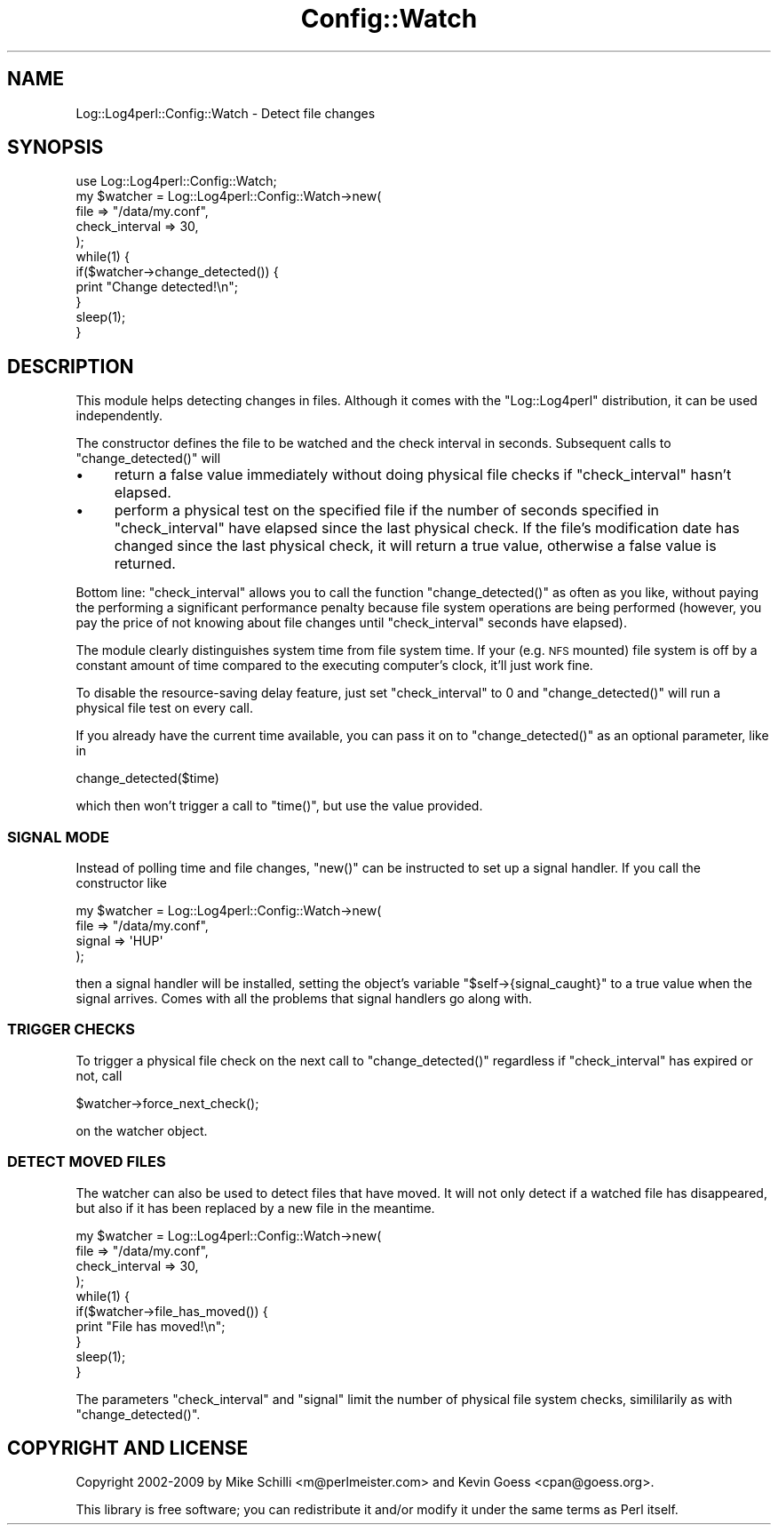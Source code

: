 .\" Automatically generated by Pod::Man 2.23 (Pod::Simple 3.14)
.\"
.\" Standard preamble:
.\" ========================================================================
.de Sp \" Vertical space (when we can't use .PP)
.if t .sp .5v
.if n .sp
..
.de Vb \" Begin verbatim text
.ft CW
.nf
.ne \\$1
..
.de Ve \" End verbatim text
.ft R
.fi
..
.\" Set up some character translations and predefined strings.  \*(-- will
.\" give an unbreakable dash, \*(PI will give pi, \*(L" will give a left
.\" double quote, and \*(R" will give a right double quote.  \*(C+ will
.\" give a nicer C++.  Capital omega is used to do unbreakable dashes and
.\" therefore won't be available.  \*(C` and \*(C' expand to `' in nroff,
.\" nothing in troff, for use with C<>.
.tr \(*W-
.ds C+ C\v'-.1v'\h'-1p'\s-2+\h'-1p'+\s0\v'.1v'\h'-1p'
.ie n \{\
.    ds -- \(*W-
.    ds PI pi
.    if (\n(.H=4u)&(1m=24u) .ds -- \(*W\h'-12u'\(*W\h'-12u'-\" diablo 10 pitch
.    if (\n(.H=4u)&(1m=20u) .ds -- \(*W\h'-12u'\(*W\h'-8u'-\"  diablo 12 pitch
.    ds L" ""
.    ds R" ""
.    ds C` ""
.    ds C' ""
'br\}
.el\{\
.    ds -- \|\(em\|
.    ds PI \(*p
.    ds L" ``
.    ds R" ''
'br\}
.\"
.\" Escape single quotes in literal strings from groff's Unicode transform.
.ie \n(.g .ds Aq \(aq
.el       .ds Aq '
.\"
.\" If the F register is turned on, we'll generate index entries on stderr for
.\" titles (.TH), headers (.SH), subsections (.SS), items (.Ip), and index
.\" entries marked with X<> in POD.  Of course, you'll have to process the
.\" output yourself in some meaningful fashion.
.ie \nF \{\
.    de IX
.    tm Index:\\$1\t\\n%\t"\\$2"
..
.    nr % 0
.    rr F
.\}
.el \{\
.    de IX
..
.\}
.\"
.\" Accent mark definitions (@(#)ms.acc 1.5 88/02/08 SMI; from UCB 4.2).
.\" Fear.  Run.  Save yourself.  No user-serviceable parts.
.    \" fudge factors for nroff and troff
.if n \{\
.    ds #H 0
.    ds #V .8m
.    ds #F .3m
.    ds #[ \f1
.    ds #] \fP
.\}
.if t \{\
.    ds #H ((1u-(\\\\n(.fu%2u))*.13m)
.    ds #V .6m
.    ds #F 0
.    ds #[ \&
.    ds #] \&
.\}
.    \" simple accents for nroff and troff
.if n \{\
.    ds ' \&
.    ds ` \&
.    ds ^ \&
.    ds , \&
.    ds ~ ~
.    ds /
.\}
.if t \{\
.    ds ' \\k:\h'-(\\n(.wu*8/10-\*(#H)'\'\h"|\\n:u"
.    ds ` \\k:\h'-(\\n(.wu*8/10-\*(#H)'\`\h'|\\n:u'
.    ds ^ \\k:\h'-(\\n(.wu*10/11-\*(#H)'^\h'|\\n:u'
.    ds , \\k:\h'-(\\n(.wu*8/10)',\h'|\\n:u'
.    ds ~ \\k:\h'-(\\n(.wu-\*(#H-.1m)'~\h'|\\n:u'
.    ds / \\k:\h'-(\\n(.wu*8/10-\*(#H)'\z\(sl\h'|\\n:u'
.\}
.    \" troff and (daisy-wheel) nroff accents
.ds : \\k:\h'-(\\n(.wu*8/10-\*(#H+.1m+\*(#F)'\v'-\*(#V'\z.\h'.2m+\*(#F'.\h'|\\n:u'\v'\*(#V'
.ds 8 \h'\*(#H'\(*b\h'-\*(#H'
.ds o \\k:\h'-(\\n(.wu+\w'\(de'u-\*(#H)/2u'\v'-.3n'\*(#[\z\(de\v'.3n'\h'|\\n:u'\*(#]
.ds d- \h'\*(#H'\(pd\h'-\w'~'u'\v'-.25m'\f2\(hy\fP\v'.25m'\h'-\*(#H'
.ds D- D\\k:\h'-\w'D'u'\v'-.11m'\z\(hy\v'.11m'\h'|\\n:u'
.ds th \*(#[\v'.3m'\s+1I\s-1\v'-.3m'\h'-(\w'I'u*2/3)'\s-1o\s+1\*(#]
.ds Th \*(#[\s+2I\s-2\h'-\w'I'u*3/5'\v'-.3m'o\v'.3m'\*(#]
.ds ae a\h'-(\w'a'u*4/10)'e
.ds Ae A\h'-(\w'A'u*4/10)'E
.    \" corrections for vroff
.if v .ds ~ \\k:\h'-(\\n(.wu*9/10-\*(#H)'\s-2\u~\d\s+2\h'|\\n:u'
.if v .ds ^ \\k:\h'-(\\n(.wu*10/11-\*(#H)'\v'-.4m'^\v'.4m'\h'|\\n:u'
.    \" for low resolution devices (crt and lpr)
.if \n(.H>23 .if \n(.V>19 \
\{\
.    ds : e
.    ds 8 ss
.    ds o a
.    ds d- d\h'-1'\(ga
.    ds D- D\h'-1'\(hy
.    ds th \o'bp'
.    ds Th \o'LP'
.    ds ae ae
.    ds Ae AE
.\}
.rm #[ #] #H #V #F C
.\" ========================================================================
.\"
.IX Title "Config::Watch 3pm"
.TH Config::Watch 3pm "2012-02-22" "perl v5.12.4" "User Contributed Perl Documentation"
.\" For nroff, turn off justification.  Always turn off hyphenation; it makes
.\" way too many mistakes in technical documents.
.if n .ad l
.nh
.SH "NAME"
Log::Log4perl::Config::Watch \- Detect file changes
.SH "SYNOPSIS"
.IX Header "SYNOPSIS"
.Vb 1
\&    use Log::Log4perl::Config::Watch;
\&
\&    my $watcher = Log::Log4perl::Config::Watch\->new(
\&                          file            => "/data/my.conf",
\&                          check_interval  => 30,
\&                  );
\&
\&    while(1) {
\&        if($watcher\->change_detected()) {
\&            print "Change detected!\en";
\&        }
\&        sleep(1);
\&    }
.Ve
.SH "DESCRIPTION"
.IX Header "DESCRIPTION"
This module helps detecting changes in files. Although it comes with the
\&\f(CW\*(C`Log::Log4perl\*(C'\fR distribution, it can be used independently.
.PP
The constructor defines the file to be watched and the check interval 
in seconds. Subsequent calls to \f(CW\*(C`change_detected()\*(C'\fR will
.IP "\(bu" 4
return a false value immediately without doing physical file checks
if \f(CW\*(C`check_interval\*(C'\fR hasn't elapsed.
.IP "\(bu" 4
perform a physical test on the specified file if the number
of seconds specified in \f(CW\*(C`check_interval\*(C'\fR 
have elapsed since the last physical check. If the file's modification
date has changed since the last physical check, it will return a true 
value, otherwise a false value is returned.
.PP
Bottom line: \f(CW\*(C`check_interval\*(C'\fR allows you to call the function
\&\f(CW\*(C`change_detected()\*(C'\fR as often as you like, without paying the performing
a significant performance penalty because file system operations 
are being performed (however, you pay the price of not knowing about
file changes until \f(CW\*(C`check_interval\*(C'\fR seconds have elapsed).
.PP
The module clearly distinguishes system time from file system time. 
If your (e.g. \s-1NFS\s0 mounted) file system is off by a constant amount
of time compared to the executing computer's clock, it'll just
work fine.
.PP
To disable the resource-saving delay feature, just set \f(CW\*(C`check_interval\*(C'\fR 
to 0 and \f(CW\*(C`change_detected()\*(C'\fR will run a physical file test on
every call.
.PP
If you already have the current time available, you can pass it
on to \f(CW\*(C`change_detected()\*(C'\fR as an optional parameter, like in
.PP
.Vb 1
\&    change_detected($time)
.Ve
.PP
which then won't trigger a call to \f(CW\*(C`time()\*(C'\fR, but use the value
provided.
.SS "\s-1SIGNAL\s0 \s-1MODE\s0"
.IX Subsection "SIGNAL MODE"
Instead of polling time and file changes, \f(CW\*(C`new()\*(C'\fR can be instructed 
to set up a signal handler. If you call the constructor like
.PP
.Vb 4
\&    my $watcher = Log::Log4perl::Config::Watch\->new(
\&                          file    => "/data/my.conf",
\&                          signal  => \*(AqHUP\*(Aq
\&                  );
.Ve
.PP
then a signal handler will be installed, setting the object's variable 
\&\f(CW\*(C`$self\->{signal_caught}\*(C'\fR to a true value when the signal arrives.
Comes with all the problems that signal handlers go along with.
.SS "\s-1TRIGGER\s0 \s-1CHECKS\s0"
.IX Subsection "TRIGGER CHECKS"
To trigger a physical file check on the next call to \f(CW\*(C`change_detected()\*(C'\fR
regardless if \f(CW\*(C`check_interval\*(C'\fR has expired or not, call
.PP
.Vb 1
\&    $watcher\->force_next_check();
.Ve
.PP
on the watcher object.
.SS "\s-1DETECT\s0 \s-1MOVED\s0 \s-1FILES\s0"
.IX Subsection "DETECT MOVED FILES"
The watcher can also be used to detect files that have moved. It will 
not only detect if a watched file has disappeared, but also if it has
been replaced by a new file in the meantime.
.PP
.Vb 4
\&    my $watcher = Log::Log4perl::Config::Watch\->new(
\&        file           => "/data/my.conf",
\&        check_interval => 30,
\&    );
\&
\&    while(1) {
\&        if($watcher\->file_has_moved()) {
\&            print "File has moved!\en";
\&        }
\&        sleep(1);
\&    }
.Ve
.PP
The parameters \f(CW\*(C`check_interval\*(C'\fR and \f(CW\*(C`signal\*(C'\fR limit the number of physical 
file system checks, simililarily as with \f(CW\*(C`change_detected()\*(C'\fR.
.SH "COPYRIGHT AND LICENSE"
.IX Header "COPYRIGHT AND LICENSE"
Copyright 2002\-2009 by Mike Schilli <m@perlmeister.com> 
and Kevin Goess <cpan@goess.org>.
.PP
This library is free software; you can redistribute it and/or modify
it under the same terms as Perl itself.

